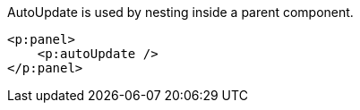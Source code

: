AutoUpdate is used by nesting inside a parent component.

[source, xml]
----
<p:panel>
    <p:autoUpdate />
</p:panel>
----